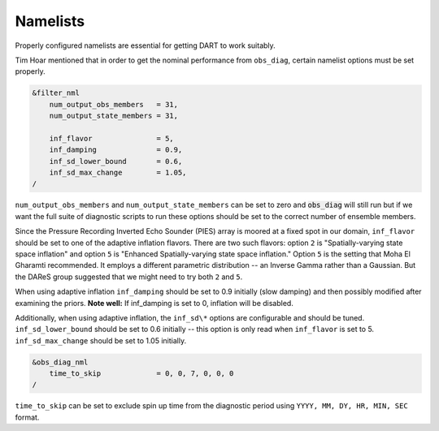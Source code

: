Namelists
=========
Properly configured namelists are essential for getting DART to work
suitably.

Tim Hoar mentioned that in order to get the nominal performance from
``obs_diag``, certain namelist options must be set properly. 

.. code-block:: fortran

    &filter_nml
        num_output_obs_members   = 31,
        num_output_state_members = 31,

        inf_flavor               = 5,
        inf_damping              = 0.9,
        inf_sd_lower_bound       = 0.6,
        inf_sd_max_change        = 1.05,
    /

``num_output_obs_members`` and ``num_output_state_members`` can be set
to zero and :code:`obs_diag` will still run but if we want the full
suite of diagnostic scripts to run these options should be set to the
correct number of ensemble members.

Since the Pressure Recording Inverted Echo Sounder (PIES) array is
moored at a fixed spot in our domain, ``inf_flavor`` should be set
to one of the adaptive inflation flavors. There are two such flavors:
option ``2`` is "Spatially-varying state space inflation" and option
``5`` is "Enhanced Spatially-varying state space inflation." Option
``5`` is the setting that Moha El Gharamti recommended. It employs a
different parametric distribution -- an Inverse Gamma rather than a
Gaussian. But the DAReS group suggested  that we might need to try both
``2`` and ``5``.

When using adaptive inflation ``inf_damping`` should be set to 0.9
initially (slow damping) and then possibly modified after examining the
priors. **Note well:** If inf_damping is set to 0, inflation will be
disabled.

Additionally, when using adaptive inflation, the ``inf_sd\*``
options are configurable and should be tuned. ``inf_sd_lower_bound``
should be set to 0.6 initially -- this option is only read when
``inf_flavor`` is set to 5. ``inf_sd_max_change`` should be set
to 1.05 initially.

.. code-block:: fortran

    &obs_diag_nml
        time_to_skip             = 0, 0, 7, 0, 0, 0
    /

``time_to_skip`` can be set to exclude spin up time from the diagnostic
period using ``YYYY, MM, DY, HR, MIN, SEC`` format.